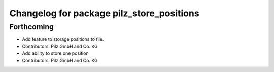 ^^^^^^^^^^^^^^^^^^^^^^^^^^^^^^^^^^^^^^^^^^
Changelog for package pilz_store_positions
^^^^^^^^^^^^^^^^^^^^^^^^^^^^^^^^^^^^^^^^^^

Forthcoming
-----------
* Add feature to storage positions to file.
* Contributors: Pilz GmbH and Co. KG

* Add ability to store one position
* Contributors: Pilz GmbH and Co. KG
